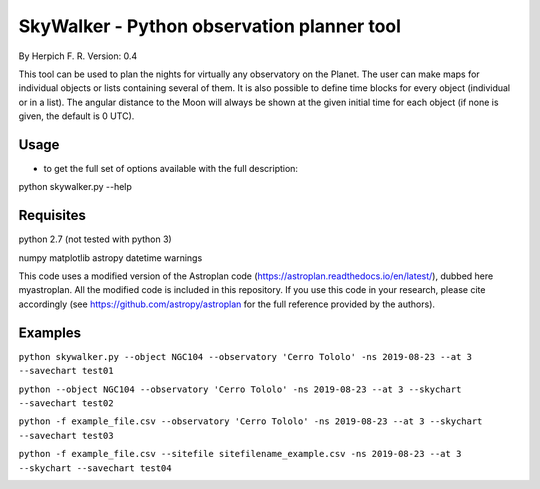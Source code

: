 SkyWalker - Python observation planner tool
-------------------------------------------

By Herpich F. R.  
Version: 0.4

This tool can be used to plan the nights for virtually any observatory on the Planet. The user can make maps for individual objects or lists containing several of them. It is also possible to define time blocks for every object (individual or in a list). The angular distance to the Moon will always be shown at the given initial time for each object (if none is given, the default is 0 UTC).

Usage
+++++

- to get the full set of options available with the full description:

python skywalker.py --help

Requisites
++++++++++

python 2.7 (not tested with python 3)

numpy  
matplotlib  
astropy  
datetime  
warnings

This code uses a modified version of the Astroplan code (https://astroplan.readthedocs.io/en/latest/), dubbed here myastroplan. All the modified code is included in this repository. If you use this code in your research, please cite accordingly (see https://github.com/astropy/astroplan for the full reference provided by the authors).

Examples
++++++++

``python skywalker.py --object NGC104 --observatory 'Cerro Tololo' -ns 2019-08-23 --at 3 --savechart test01``

.. image:: figs/test01_2019-08-23_plan.png

``python --object NGC104 --observatory 'Cerro Tololo' -ns 2019-08-23 --at 3 --skychart --savechart test02``

.. image:: figs/test02_2019-08-23_plan.png

``python -f example_file.csv --observatory 'Cerro Tololo' -ns 2019-08-23 --at 3 --skychart --savechart test03``

.. image:: figs/test03_2019-08-23_plan.png

``python -f example_file.csv --sitefile sitefilename_example.csv -ns 2019-08-23 --at 3 --skychart --savechart test04``

.. image:: figs/test04_2019-08-23_plan.png
